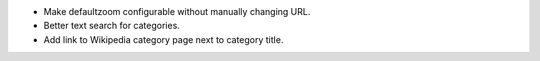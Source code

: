 - Make defaultzoom configurable without manually changing URL.
- Better text search for categories.
- Add link to Wikipedia category page next to category title.

